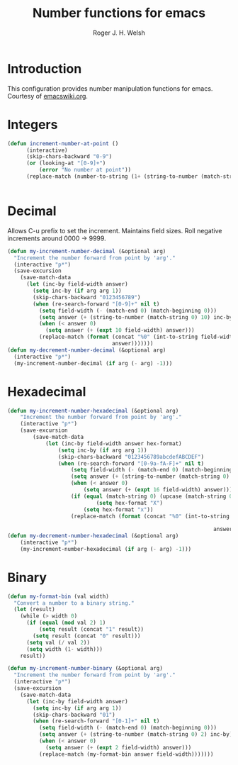 #+TITLE: Number functions for emacs
#+AUTHOR: Roger J. H. Welsh
#+EMAIL: rjhwelsh@gmail.com
* Introduction
This configuration provides number manipulation functions for emacs.
Courtesy of [[https://www.emacswiki.org/emacs/IncrementNumber][emacswiki.org]].

* Integers
#+BEGIN_SRC emacs-lisp
(defun increment-number-at-point ()
      (interactive)
      (skip-chars-backward "0-9")
      (or (looking-at "[0-9]+")
          (error "No number at point"))
      (replace-match (number-to-string (1+ (string-to-number (match-string 0))))))


#+END_SRC
* Decimal
Allows C-u prefix to set the increment.
Maintains field sizes.
Roll negative increments around 0000 -> 9999.
#+BEGIN_SRC emacs-lisp
(defun my-increment-number-decimal (&optional arg)
  "Increment the number forward from point by 'arg'."
  (interactive "p*")
  (save-excursion
    (save-match-data
      (let (inc-by field-width answer)
        (setq inc-by (if arg arg 1))
        (skip-chars-backward "0123456789")
        (when (re-search-forward "[0-9]+" nil t)
          (setq field-width (- (match-end 0) (match-beginning 0)))
          (setq answer (+ (string-to-number (match-string 0) 10) inc-by))
          (when (< answer 0)
            (setq answer (+ (expt 10 field-width) answer)))
          (replace-match (format (concat "%0" (int-to-string field-width) "d")
                                 answer)))))))
(defun my-decrement-number-decimal (&optional arg)
  (interactive "p*")
  (my-increment-number-decimal (if arg (- arg) -1)))
#+END_SRC

* Hexadecimal
#+BEGIN_SRC emacs-lisp
	(defun my-increment-number-hexadecimal (&optional arg)
		"Increment the number forward from point by 'arg'."
		(interactive "p*")
		(save-excursion
			(save-match-data
				(let (inc-by field-width answer hex-format)
					(setq inc-by (if arg arg 1))
					(skip-chars-backward "0123456789abcdefABCDEF")
					(when (re-search-forward "[0-9a-fA-F]+" nil t)
						(setq field-width (- (match-end 0) (match-beginning 0)))
						(setq answer (+ (string-to-number (match-string 0) 16) inc-by))
						(when (< answer 0)
							(setq answer (+ (expt 16 field-width) answer)))
						(if (equal (match-string 0) (upcase (match-string 0)))
								(setq hex-format "X")
							(setq hex-format "x"))
						(replace-match (format (concat "%0" (int-to-string field-width)
																					 hex-format)
																	 answer)))))))
	(defun my-decrement-number-hexadecimal (&optional arg)
		(interactive "p*")
		(my-increment-number-hexadecimal (if arg (- arg) -1)))
#+END_SRC
* Binary
#+BEGIN_SRC emacs-lisp
(defun my-format-bin (val width)
  "Convert a number to a binary string."
  (let (result)
    (while (> width 0)
      (if (equal (mod val 2) 1)
          (setq result (concat "1" result))
        (setq result (concat "0" result)))
      (setq val (/ val 2))
      (setq width (1- width)))
    result))

(defun my-increment-number-binary (&optional arg)
  "Increment the number forward from point by 'arg'."
  (interactive "p*")
  (save-excursion
    (save-match-data
      (let (inc-by field-width answer)
        (setq inc-by (if arg arg 1))
        (skip-chars-backward "01")
        (when (re-search-forward "[0-1]+" nil t)
          (setq field-width (- (match-end 0) (match-beginning 0)))
          (setq answer (+ (string-to-number (match-string 0) 2) inc-by))
          (when (< answer 0)
            (setq answer (+ (expt 2 field-width) answer)))
          (replace-match (my-format-bin answer field-width)))))))

#+END_SRC
